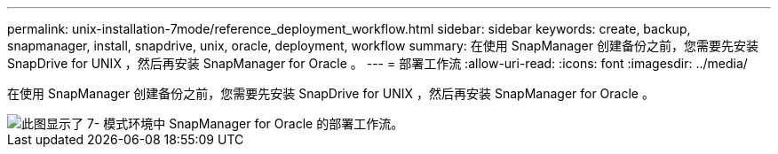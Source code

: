 ---
permalink: unix-installation-7mode/reference_deployment_workflow.html 
sidebar: sidebar 
keywords: create, backup, snapmanager, install, snapdrive, unix, oracle, deployment, workflow 
summary: 在使用 SnapManager 创建备份之前，您需要先安装 SnapDrive for UNIX ，然后再安装 SnapManager for Oracle 。 
---
= 部署工作流
:allow-uri-read: 
:icons: font
:imagesdir: ../media/


[role="lead"]
在使用 SnapManager 创建备份之前，您需要先安装 SnapDrive for UNIX ，然后再安装 SnapManager for Oracle 。

image::../media/deployment_workflow_smo_7mode_c1.gif[此图显示了 7- 模式环境中 SnapManager for Oracle 的部署工作流。]
